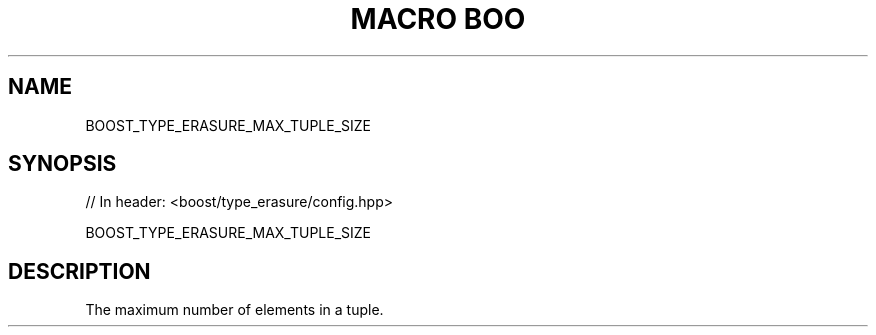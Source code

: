 .\"Generated by db2man.xsl. Don't modify this, modify the source.
.de Sh \" Subsection
.br
.if t .Sp
.ne 5
.PP
\fB\\$1\fR
.PP
..
.de Sp \" Vertical space (when we can't use .PP)
.if t .sp .5v
.if n .sp
..
.de Ip \" List item
.br
.ie \\n(.$>=3 .ne \\$3
.el .ne 3
.IP "\\$1" \\$2
..
.TH "MACRO BOO" 3 "" "" ""
.SH "NAME"
BOOST_TYPE_ERASURE_MAX_TUPLE_SIZE
.SH "SYNOPSIS"

.sp
.nf
// In header: <boost/type_erasure/config\&.hpp>

BOOST_TYPE_ERASURE_MAX_TUPLE_SIZE
.fi
.SH "DESCRIPTION"
.PP
The maximum number of elements in a
tuple\&.


